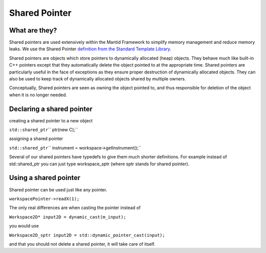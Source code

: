 .. _Shared Pointer:

Shared Pointer
==============

What are they?
--------------

Shared pointers are used extensively within the Mantid Framework to
simplify memory management and reduce memory leaks. We use the Shared
Pointer `definition from the Standard Template
Library <https://en.cppreference.com/w/cpp/memory/shared_ptr>`__.

Shared pointers are objects which store pointers to dynamically
allocated (heap) objects. They behave much like built-in C++ pointers
except that they automatically delete the object pointed to at the
appropriate time. Shared pointers are particularly useful in the face of
exceptions as they ensure proper destruction of dynamically allocated
objects. They can also be used to keep track of dynamically allocated
objects shared by multiple owners.

Conceptually, Shared pointers are seen as owning the object pointed to,
and thus responsible for deletion of the object when it is no longer
needed.

Declaring a shared pointer
--------------------------

creating a shared pointer to a new object

``std::shared_ptr``\ \ `` ptr(new C);``

assigning a shared pointer

``std::shared_ptr``\ \ `` instrument = workspace->getInstrument();``

Several of our shared pointers have typedefs to give them much shorter
definitions. For example instead of std::shared\_ptr you can just type
workspace\_sptr (where sptr stands for shared pointer).

Using a shared pointer
----------------------

Shared pointer can be used just like any pointer.

``workspacePointer->readX(1);``

The only real differences are when casting the pointer instead of

``Workspace2D* input2D = dynamic_cast``\ \ ``(m_input);``

you would use

``Workspace2D_sptr input2D = std::dynamic_pointer_cast``\ \ ``(input);``

and that you should not delete a shared pointer, it will take care of
itself.



.. categories:: Concepts